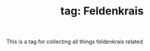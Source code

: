 :PROPERTIES:
:ID:       20210627T195201.530286
:END:
#+TITLE: tag: Feldenkrais
This is a tag for collecting all things feldenkrais related
